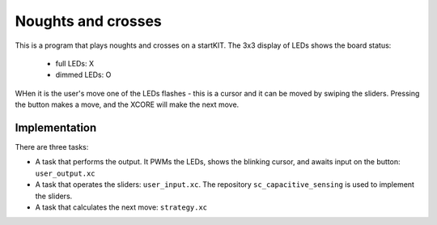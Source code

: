 Noughts and crosses
===================


This is a program that plays noughts and crosses on a startKIT.
The 3x3 display of LEDs shows the board status:
 - full LEDs: X
 - dimmed LEDs: O

WHen it is the user's move one of the LEDs flashes - this is a cursor and
it can be moved by swiping the sliders. Pressing the button makes a move,
and the XCORE will make the next move.


Implementation
--------------

There are three tasks:

* A task that performs the output. It PWMs the LEDs, shows the blinking
  cursor, and awaits input on the button: ``user_output.xc``

* A task that operates the sliders: ``user_input.xc``. The repository
  ``sc_capacitive_sensing`` is used to implement the sliders.

* A task that calculates the next move: ``strategy.xc``

